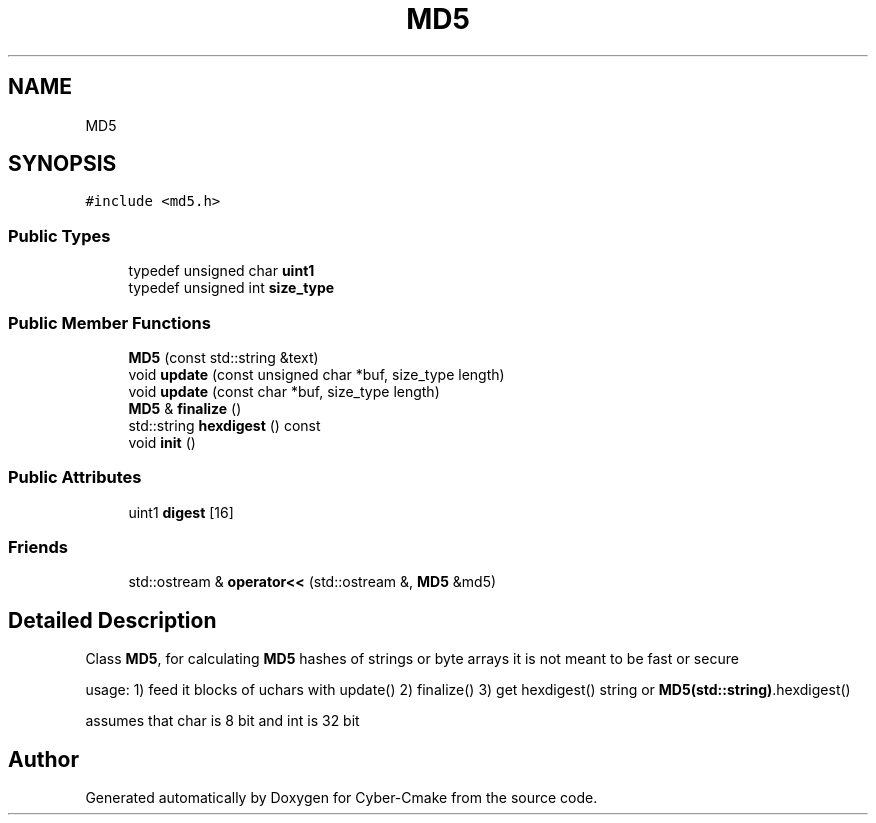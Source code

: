 .TH "MD5" 3 "Sun Sep 3 2023" "Version 8.0" "Cyber-Cmake" \" -*- nroff -*-
.ad l
.nh
.SH NAME
MD5
.SH SYNOPSIS
.br
.PP
.PP
\fC#include <md5\&.h>\fP
.SS "Public Types"

.in +1c
.ti -1c
.RI "typedef unsigned char \fBuint1\fP"
.br
.ti -1c
.RI "typedef unsigned int \fBsize_type\fP"
.br
.in -1c
.SS "Public Member Functions"

.in +1c
.ti -1c
.RI "\fBMD5\fP (const std::string &text)"
.br
.ti -1c
.RI "void \fBupdate\fP (const unsigned char *buf, size_type length)"
.br
.ti -1c
.RI "void \fBupdate\fP (const char *buf, size_type length)"
.br
.ti -1c
.RI "\fBMD5\fP & \fBfinalize\fP ()"
.br
.ti -1c
.RI "std::string \fBhexdigest\fP () const"
.br
.ti -1c
.RI "void \fBinit\fP ()"
.br
.in -1c
.SS "Public Attributes"

.in +1c
.ti -1c
.RI "uint1 \fBdigest\fP [16]"
.br
.in -1c
.SS "Friends"

.in +1c
.ti -1c
.RI "std::ostream & \fBoperator<<\fP (std::ostream &, \fBMD5\fP &md5)"
.br
.in -1c
.SH "Detailed Description"
.PP 
Class \fBMD5\fP, for calculating \fBMD5\fP hashes of strings or byte arrays it is not meant to be fast or secure
.PP
usage: 1) feed it blocks of uchars with update() 2) finalize() 3) get hexdigest() string or \fBMD5(std::string)\fP\&.hexdigest()
.PP
assumes that char is 8 bit and int is 32 bit 

.SH "Author"
.PP 
Generated automatically by Doxygen for Cyber-Cmake from the source code\&.
